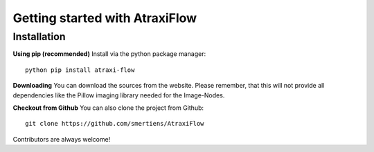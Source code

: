 Getting started with AtraxiFlow
===============================

Installation
************

**Using pip (recommended)**
Install via the python package manager: ::

    python pip install atraxi-flow


**Downloading**
You can download the sources from the website. Please remember, that this will not provide all
dependencies like the Pillow imaging library needed for the Image-Nodes.

**Checkout from Github**
You can also clone the project from Github: ::

    git clone https://github.com/smertiens/AtraxiFlow


Contributors are always welcome!

